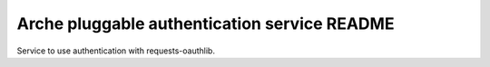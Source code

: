 Arche pluggable authentication service README
=============================================

Service to use authentication with requests-oauthlib.